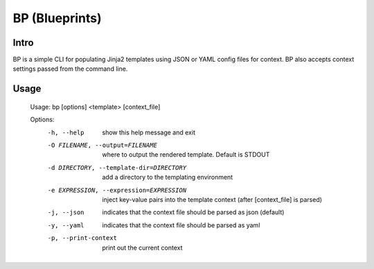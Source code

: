 ===============
BP (Blueprints)
===============

Intro
-----

BP is a simple CLI for populating Jinja2 templates using JSON or YAML config files for context. BP also accepts context settings passed from the command line.

Usage
-----

    Usage: bp [options] <template> [context_file]
    
    Options:
      -h, --help            show this help message and exit
      -O FILENAME, --output=FILENAME
                            where to output the rendered template. Default is
                            STDOUT
      -d DIRECTORY, --template-dir=DIRECTORY
                            add a directory to the templating environment
      -e EXPRESSION, --expression=EXPRESSION
                            inject key-value pairs into the template context
                            (after [context_file] is parsed)
      -j, --json            indicates that the context file should be parsed as
                            json (default)
      -y, --yaml            indicates that the context file should be parsed as
                            yaml
      -p, --print-context   print out the current context
